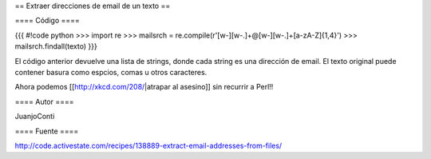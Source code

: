 == Extraer direcciones de email de un texto ==

==== Código ====

{{{
#!code python
>>> import re
>>> mailsrch = re.compile(r'[\w\-][\w\-\.]+@[\w\-][\w\-\.]+[a-zA-Z]{1,4}')
>>> mailsrch.findall(texto)
}}}

El código anterior devuelve una lista de strings, donde cada string es una dirección de email. El texto original puede contener basura como espcios, comas u otros caracteres.

Ahora podemos [[http://xkcd.com/208/|atrapar al asesino]] sin recurrir a Perl!!

==== Autor ====

JuanjoConti

==== Fuente ====

http://code.activestate.com/recipes/138889-extract-email-addresses-from-files/
